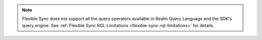 .. note::

   Flexible Sync does not support all the query operators available in Realm 
   Query Language and the SDK's query engine. See :ref:`Flexible Sync RQL 
   Limitations <flexible-sync-rql-limitations>` for details.